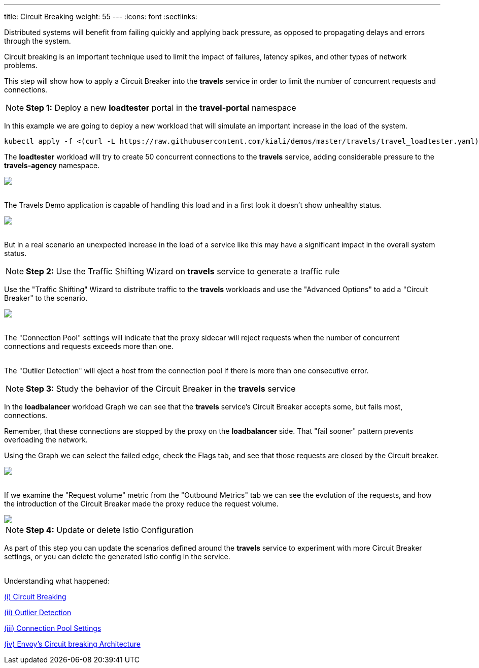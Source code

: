 ---
title: Circuit Breaking
weight: 55
---
:icons: font
:sectlinks:

Distributed systems will benefit from failing quickly and applying back pressure, as opposed to propagating delays and errors through the system.

Circuit breaking is an important technique used to limit the impact of failures, latency spikes, and other types of network problems.

This step will show how to apply a Circuit Breaker into the *travels* service in order to limit the number of concurrent requests and connections.

NOTE: *Step 1:* Deploy a new *loadtester* portal in the *travel-portal* namespace

In this example we are going to deploy a new workload that will simulate an important increase in the load of the system.

[source,bash]
----
kubectl apply -f <(curl -L https://raw.githubusercontent.com/kiali/demos/master/travels/travel_loadtester.yaml) -n travel-portal
----

The *loadtester* workload will try to create 50 concurrent connections to the *travels* service, adding considerable pressure to the *travels-agency* namespace.

++++
<a class="image-popup-fit-height" href="/images/tutorial/05-06-loadtester-graph.png" title="Loadtester Graph">
    <img src="/images/tutorial/05-06-loadtester-graph.png" style="display:block;margin: 0 auto;" />
</a>
++++

{nbsp} +
The Travels Demo application is capable of handling this load and in a first look it doesn't show unhealthy status.

++++
<a class="image-popup-fit-height" href="/images/tutorial/05-06-loadtester-details.png" title="Loadtester Details">
    <img src="/images/tutorial/05-06-loadtester-details.png" style="display:block;margin: 0 auto;" />
</a>
++++

{nbsp} +
But in a real scenario an unexpected increase in the load of a service like this may have a significant impact in the overall system status.

NOTE: *Step 2:* Use the Traffic Shifting Wizard on *travels* service to generate a traffic rule

Use the "Traffic Shifting" Wizard to distribute traffic to the *travels* workloads and use the "Advanced Options" to add a "Circuit Breaker" to the scenario.

++++
<a class="image-popup-fit-height" href="/images/tutorial/05-06-traffic-shifting-circuit-breaker.png" title="Traffic Shifting with Circuit Breaker">
    <img src="/images/tutorial/05-06-traffic-shifting-circuit-breaker.png" style="display:block;margin: 0 auto;" />
</a>
++++

{nbsp} +
The "Connection Pool" settings will indicate that the proxy sidecar will reject requests when the number of concurrent connections and requests exceeds more than one.

{nbsp} +
The "Outlier Detection" will eject a host from the connection pool if there is more than one consecutive error.

NOTE: *Step 3:* Study the behavior of the Circuit Breaker in the *travels* service

In the *loadbalancer* workload Graph we can see that the *travels* service's Circuit Breaker accepts some, but fails most, connections.

Remember, that these connections are stopped by the proxy on the *loadbalancer* side. That "fail sooner" pattern prevents overloading the network.

Using the Graph we can select the failed edge, check the Flags tab, and see that those requests are closed by the Circuit breaker.

++++
<a class="image-popup-fit-height" href="/images/tutorial/05-06-loadtester-graph.png" title="Loadtester Graph">
    <img src="/images/tutorial/05-06-loadtester-graph.png" style="display:block;margin: 0 auto;" />
</a>
++++

{nbsp} +
If we examine the "Request volume" metric from the "Outbound Metrics" tab we can see the evolution of the requests, and how the introduction of the Circuit Breaker made the proxy reduce the request volume.

++++
<a class="image-popup-fit-height" href="/images/tutorial/05-06-loadtester-details.png" title="Loadtester Outbound Metrics">
    <img src="/images/tutorial/05-06-loadtester-details.png" style="display:block;margin: 0 auto;" />
</a>
++++

NOTE: *Step 4:* Update or delete Istio Configuration

As part of this step you can update the scenarios defined around the *travels* service to experiment with more Circuit Breaker settings, or you can delete the generated Istio config in the service.

{nbsp} +
Understanding what happened:

https://istio.io/latest/docs/tasks/traffic-management/circuit-breaking/[(i) Circuit Breaking, window="_blank"]

https://istio.io/latest/docs/reference/config/networking/destination-rule/#OutlierDetection[(ii) Outlier Detection, window="_blank"]

https://istio.io/latest/docs/reference/config/networking/destination-rule/#ConnectionPoolSettings[(iii) Connection Pool Settings, window="_blank"]

https://www.envoyproxy.io/docs/envoy/latest/intro/arch_overview/upstream/circuit_breaking[(iv) Envoy's Circuit breaking Architecture, window="_blank"]